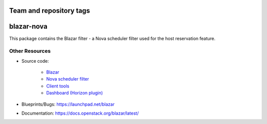 ========================
Team and repository tags
========================

.. image:: https://governance.openstack.org/tc/badges/blazar-nova.svg
    :target: https://governance.openstack.org/tc/reference/tags/index.html

.. Change things from this point on

============
blazar-nova
============

This package contains the Blazar filter - a Nova scheduler filter used for the
host reservation feature.

Other Resources
---------------

* Source code:

    * `Blazar <https://git.openstack.org/cgit/openstack/blazar>`__
    * `Nova scheduler filter <https://git.openstack.org/cgit/openstack/blazar-nova>`__
    * `Client tools <https://git.openstack.org/cgit/openstack/python-blazarclient>`__
    * `Dashboard (Horizon plugin) <https://git.openstack.org/cgit/openstack/blazar-dashboard>`__

* Blueprints/Bugs: https://launchpad.net/blazar
* Documentation: https://docs.openstack.org/blazar/latest/
